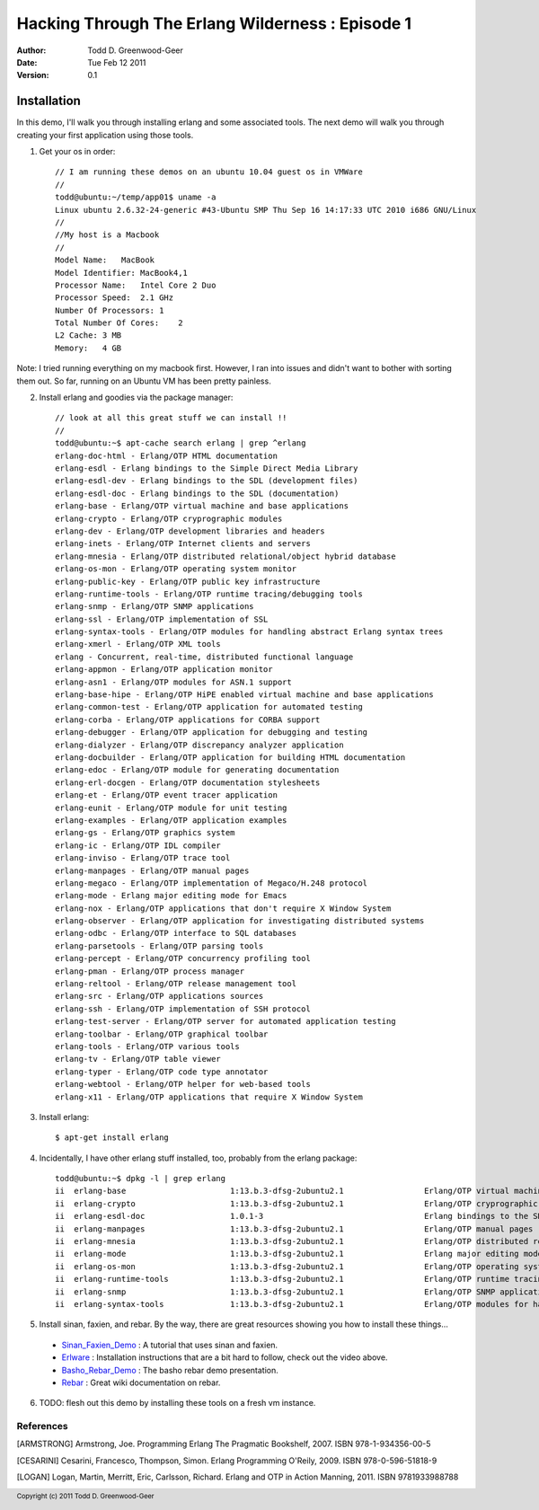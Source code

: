 =================================================
Hacking Through The Erlang Wilderness : Episode 1
=================================================

.. footer:: Copyright (c) 2011 Todd D. Greenwood-Geer 

:Author: Todd D. Greenwood-Geer
:Date: Tue Feb 12  2011
:Version: 0.1

-----------------------
Installation
-----------------------

In this demo, I'll walk you through installing erlang and some associated tools. The next demo will walk you through creating your first application using those tools.

1. Get your os in order::

    // I am running these demos on an ubuntu 10.04 guest os in VMWare
    //
    todd@ubuntu:~/temp/app01$ uname -a
    Linux ubuntu 2.6.32-24-generic #43-Ubuntu SMP Thu Sep 16 14:17:33 UTC 2010 i686 GNU/Linux
    //
    //My host is a Macbook
    //
    Model Name:   MacBook
    Model Identifier: MacBook4,1
    Processor Name:   Intel Core 2 Duo
    Processor Speed:  2.1 GHz
    Number Of Processors: 1
    Total Number Of Cores:    2
    L2 Cache: 3 MB
    Memory:   4 GB

Note: I tried running everything on my macbook first. However, I ran into issues and didn't want to bother with sorting them out. So far, running on an Ubuntu VM has been pretty painless.

2. Install erlang and goodies via the package manager::

    // look at all this great stuff we can install !!
    //
    todd@ubuntu:~$ apt-cache search erlang | grep ^erlang
    erlang-doc-html - Erlang/OTP HTML documentation
    erlang-esdl - Erlang bindings to the Simple Direct Media Library
    erlang-esdl-dev - Erlang bindings to the SDL (development files)
    erlang-esdl-doc - Erlang bindings to the SDL (documentation)
    erlang-base - Erlang/OTP virtual machine and base applications
    erlang-crypto - Erlang/OTP cryprographic modules
    erlang-dev - Erlang/OTP development libraries and headers
    erlang-inets - Erlang/OTP Internet clients and servers
    erlang-mnesia - Erlang/OTP distributed relational/object hybrid database
    erlang-os-mon - Erlang/OTP operating system monitor
    erlang-public-key - Erlang/OTP public key infrastructure
    erlang-runtime-tools - Erlang/OTP runtime tracing/debugging tools
    erlang-snmp - Erlang/OTP SNMP applications
    erlang-ssl - Erlang/OTP implementation of SSL
    erlang-syntax-tools - Erlang/OTP modules for handling abstract Erlang syntax trees
    erlang-xmerl - Erlang/OTP XML tools
    erlang - Concurrent, real-time, distributed functional language
    erlang-appmon - Erlang/OTP application monitor
    erlang-asn1 - Erlang/OTP modules for ASN.1 support
    erlang-base-hipe - Erlang/OTP HiPE enabled virtual machine and base applications
    erlang-common-test - Erlang/OTP application for automated testing
    erlang-corba - Erlang/OTP applications for CORBA support
    erlang-debugger - Erlang/OTP application for debugging and testing
    erlang-dialyzer - Erlang/OTP discrepancy analyzer application
    erlang-docbuilder - Erlang/OTP application for building HTML documentation
    erlang-edoc - Erlang/OTP module for generating documentation
    erlang-erl-docgen - Erlang/OTP documentation stylesheets
    erlang-et - Erlang/OTP event tracer application
    erlang-eunit - Erlang/OTP module for unit testing
    erlang-examples - Erlang/OTP application examples
    erlang-gs - Erlang/OTP graphics system
    erlang-ic - Erlang/OTP IDL compiler
    erlang-inviso - Erlang/OTP trace tool
    erlang-manpages - Erlang/OTP manual pages
    erlang-megaco - Erlang/OTP implementation of Megaco/H.248 protocol
    erlang-mode - Erlang major editing mode for Emacs
    erlang-nox - Erlang/OTP applications that don't require X Window System
    erlang-observer - Erlang/OTP application for investigating distributed systems
    erlang-odbc - Erlang/OTP interface to SQL databases
    erlang-parsetools - Erlang/OTP parsing tools
    erlang-percept - Erlang/OTP concurrency profiling tool
    erlang-pman - Erlang/OTP process manager
    erlang-reltool - Erlang/OTP release management tool
    erlang-src - Erlang/OTP applications sources
    erlang-ssh - Erlang/OTP implementation of SSH protocol
    erlang-test-server - Erlang/OTP server for automated application testing
    erlang-toolbar - Erlang/OTP graphical toolbar
    erlang-tools - Erlang/OTP various tools
    erlang-tv - Erlang/OTP table viewer
    erlang-typer - Erlang/OTP code type annotator
    erlang-webtool - Erlang/OTP helper for web-based tools
    erlang-x11 - Erlang/OTP applications that require X Window System

3. Install erlang::

    $ apt-get install erlang

4. Incidentally, I have other erlang stuff installed, too, probably from the erlang package::

    todd@ubuntu:~$ dpkg -l | grep erlang
    ii  erlang-base                      1:13.b.3-dfsg-2ubuntu2.1                 Erlang/OTP virtual machine and base applications
    ii  erlang-crypto                    1:13.b.3-dfsg-2ubuntu2.1                 Erlang/OTP cryprographic modules
    ii  erlang-esdl-doc                  1.0.1-3                                  Erlang bindings to the SDL (documentation)
    ii  erlang-manpages                  1:13.b.3-dfsg-2ubuntu2.1                 Erlang/OTP manual pages
    ii  erlang-mnesia                    1:13.b.3-dfsg-2ubuntu2.1                 Erlang/OTP distributed relational/object hybrid datab
    ii  erlang-mode                      1:13.b.3-dfsg-2ubuntu2.1                 Erlang major editing mode for Emacs
    ii  erlang-os-mon                    1:13.b.3-dfsg-2ubuntu2.1                 Erlang/OTP operating system monitor
    ii  erlang-runtime-tools             1:13.b.3-dfsg-2ubuntu2.1                 Erlang/OTP runtime tracing/debugging tools
    ii  erlang-snmp                      1:13.b.3-dfsg-2ubuntu2.1                 Erlang/OTP SNMP applications
    ii  erlang-syntax-tools              1:13.b.3-dfsg-2ubuntu2.1                 Erlang/OTP modules for handling abstract Erlang synta

5. Install sinan, faxien, and rebar. By the way, there are great resources showing you how to install these things...

 * Sinan_Faxien_Demo_ : A tutorial that uses sinan and faxien.
 * Erlware_ : Installation instructions that are a bit hard to follow, check out the video above.
 * Basho_Rebar_Demo_ : The basho rebar demo presentation.
 * Rebar_ : Great wiki documentation on rebar. 

6. TODO: flesh out this demo by installing these tools on a fresh vm instance.


References
==========

.. [ARMSTRONG]
    Armstrong, Joe.
    Programming Erlang
    The Pragmatic Bookshelf, 2007. ISBN 978-1-934356-00-5

.. [CESARINI] 
    Cesarini, Francesco, Thompson, Simon.
    Erlang Programming
    O'Reily, 2009. ISBN 978-0-596-51818-9

.. [LOGAN]
    Logan, Martin, Merritt, Eric, Carlsson, Richard.
    Erlang and OTP in Action
    Manning, 2011. ISBN 9781933988788

.. _Sinan_Faxien_Demo: http://www.youtube.com/watch?v=XI7S2NwFPOE

.. _Basho_Rebar_Demo: http://blog.basho.com/category/rebar/

.. _Erlware: http://erlware.com/

.. _Rebar: https://bitbucket.org/basho/rebar/wiki/GettingStarted
